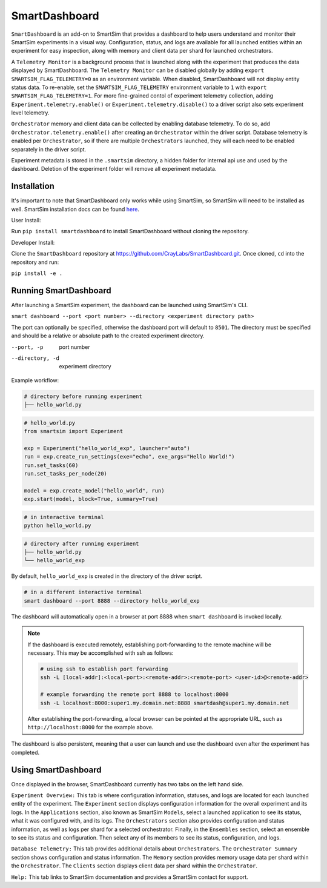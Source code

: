 **************
SmartDashboard
**************


``SmartDashboard`` is an add-on to SmartSim that provides a dashboard to help users understand
and monitor their SmartSim experiments in a visual way. Configuration, status, and logs
are available for all launched entities within an experiment for easy inspection,
along with memory and client data per shard for launched orchestrators.

A ``Telemetry Monitor`` is a background process that is launched along with the experiment
that produces the data displayed by SmartDashboard. The ``Telemetry Monitor`` can be disabled globally by
adding ``export SMARTSIM_FLAG_TELEMETRY=0`` as an environment variable. When disabled, SmartDashboard
will not display entity status data. To re-enable, set the ``SMARTSIM_FLAG_TELEMETRY`` environment variable to ``1``
with ``export SMARTSIM_FLAG_TELEMETRY=1``. For more fine-grained contol of experiment telemetry collection,
adding ``Experiment.telemetry.enable()`` or ``Experiment.telemetry.disable()`` to a driver script also sets experiment level telemetry.

``Orchestrator`` memory and client data can be collected by enabling database telemetry. To do so, add ``Orchestrator.telemetry.enable()``
after creating an ``Orchestrator`` within the driver script. Database telemetry is enabled per ``Orchestrator``, so if there are multiple 
``Orchestrators`` launched, they will each need to be enabled separately in the driver script.

.. code-block:: python
  # enabling telemetry example

  from smartsim import Experiment

  exp = Experiment("local-db", launcher="local")
  exp.telemetry.enable()

  db = exp.create_database(port=6780, interface="lo")
  db.telemetry.enable()

  exp.start(db, block=True)
  exp.stop(db)


Experiment metadata is stored in the ``.smartsim`` directory, a hidden folder for internal api use and used by the dashboard.
Deletion of the experiment folder will remove all experiment metadata.


Installation
============

It's important to note that SmartDashboard only works while using SmartSim, so
SmartSim will need to be installed as well. SmartSim installation docs can be
found `here <https://www.craylabs.org/docs/installation_instructions/basic.html>`_.


User Install:

Run ``pip install smartdashboard`` to install
SmartDashboard without cloning the repository.

Developer Install:

Clone the ``SmartDashboard`` repository at https://github.com/CrayLabs/SmartDashboard.git.
Once cloned, ``cd`` into the repository and run:

``pip install -e .``


Running SmartDashboard
======================

After launching a SmartSim experiment, the dashboard can be launched using SmartSim's CLI.
  
``smart dashboard --port <port number> --directory <experiment directory path>``
  
The port can optionally be specified, otherwise the dashboard port will default to ``8501``.
The directory must be specified and should be a relative or absolute path to the created experiment directory.

--port, -p        port number
--directory, -d   experiment directory



Example workflow:


.. code-block:: bash

  # directory before running experiment  
  ├── hello_world.py


.. code-block:: python

  # hello_world.py
  from smartsim import Experiment

  exp = Experiment("hello_world_exp", launcher="auto")
  run = exp.create_run_settings(exe="echo", exe_args="Hello World!")
  run.set_tasks(60)
  run.set_tasks_per_node(20)

  model = exp.create_model("hello_world", run)
  exp.start(model, block=True, summary=True)
  
 
.. code-block:: bash
    
  # in interactive terminal
  python hello_world.py
  

.. code-block:: bash

  # directory after running experiment
  ├── hello_world.py
  └── hello_world_exp


By default, ``hello_world_exp`` is created in the directory of the driver script.


.. code-block:: bash

  # in a different interactive terminal
  smart dashboard --port 8888 --directory hello_world_exp
 

The dashboard will automatically open in a browser at port 8888 when ``smart dashboard`` 
is invoked locally. 

.. note::
  If the dashboard is executed remotely, establishing port-forwarding to the 
  remote machine will be necessary. This may be accomplished with ssh as follows:

  .. code-block:: bash

    # using ssh to establish port forwarding 
    ssh -L [local-addr]:<local-port>:<remote-addr>:<remote-port> <user-id>@<remote-addr>

    # example forwarding the remote port 8888 to localhost:8000
    ssh -L localhost:8000:super1.my.domain.net:8888 smartdash@super1.my.domain.net

  After establishing the port-forwarding, a local browser can be pointed at the appropriate 
  URL, such as ``http://localhost:8000`` for the example above.

The dashboard is also persistent, meaning that a user can launch and use the dashboard 
even after the experiment has completed.


Using SmartDashboard
====================

Once displayed in the browser, SmartDashboard currently has two tabs on the left hand side.  
  
``Experiment Overview:`` This tab is where configuration information, statuses, and 
logs are located for each launched entity of the experiment. The ``Experiment`` 
section displays configuration information for the overall experiment and its logs. In the ``Applications`` 
section, also known as SmartSim ``Models``, select a launched application to see its status, 
what it was configured with, and its logs. The ``Orchestrators`` section also provides 
configuration and status information, as well as logs per shard for a selected orchestrator. 
Finally, in the ``Ensembles`` section, select an ensemble to see its status and configuration. 
Then select any of its members to see its status, configuration, and logs.  
  
``Database Telemetry:`` This tab provides additional details about ``Orchestrators``.
The ``Orchestrator Summary`` section shows configuration and status information. The ``Memory``
section provides memory usage data per shard within the ``Orchestrator``. The ``Clients``
section displays client data per shard within the ``Orchestrator``.

``Help:`` This tab links to SmartSim documentation and provides a SmartSim contact for support.
